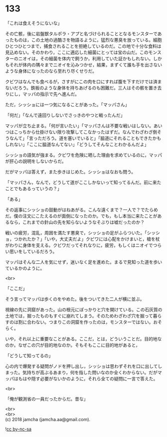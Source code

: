 #+OPTIONS: toc:nil
#+OPTIONS: \n:t

* 133

  「これは食えそうにないな」

  その亡骸，後に岩盤獣タルポラ・アプと名づけられることとなるモンスターであったものは，この土地の過酷さを物語るように，猛烈な悪臭を放っている。細胞ひとつひとつまで，捕食されることを拒絶しているのだ。この地で十分な食料は見込めない。そのかわり，ここに適応した細菌にとっては宝の山だ。このモンスターのニオイは，その細菌を体内で飼うか，利用していた証かもしれない。しかもそれが体内の隅々までニオイを沁みつかせ，結果，まずくて誰も手を出さないような身体になったのなら至れり尽くせりだ。

  クビワはなんでも食べるが，さすがにこの肉を口にすれば腹を下すだけでは済まないだろう。鉄板のような身体を持ちあげるのも困難だ。三人はその骸を置き去りにし，マッパの指示で先へ進んだ。

  ただ，シッショには一つ気になることがあった。「マッパさん」

  「何だ」「なんで遠回りしないでさっきのやつと戦ったんだ」

  マッパが立ち止まる。「何が言いたい」「マッパさんは不要な戦いはしない。あいつはこっちから仕掛けない限り攻撃してこなかったはずだ。なんでわざわざ倒そうなんて」「言っただろう。道を塞いでいると」「脇道にそれることもできたかもしれない」「ここに脇道なんてない」「どうしてそんなことわかるんだよ」

  シッショの語気が強まる。クビワを危険に晒した理由を求めているのに，マッパが肝心の説明をしないからだ。

  だがマッパは答えず，また歩きはじめた。シッショはなおも問う。

  「マッパさん，なんで，どうして道がここしかないって知ってるんだ。前に来たことでもあるっていうの？」

  「ある」

  その返事にシッショの鼓動がはねあがる。こんな遠くまで？一人で？でたらめだ。僕の注文にこたえるのが面倒になったのか。でも，もし本当に来たことがあるなら，これまでの針山の先を知らないようなそぶりは嘘だったのか？

  戦いの疲労，混乱，周囲を満たす悪臭で，シッショの足がふらついた。「シッショ，つかれたか？」「いや，大丈夫だよ」クビワには心配をかけまいと，槍を杖がわりに身体を支える。クビワだってそれなりに，疲労，もしくはニオイでつらい思いをしているだろう。

  マッパはそんな二人を気にせず，迷いなく足を進めた。まるで見知った道を歩いているかのように。

  <br>

  「ここだ」

  そう言ってマッパは歩くのをやめた。後をついてきた二人が横に並ぶ。

  視線の先に洞窟があった。山の根元にぽっかりと穴を開けている。この石灰質の土地では，掘ったものもすぐに崩れてしまう。そのためわざわざ穴を掘って暮らすのは割に合わない。つまりこの洞窟を作ったのは，モンスターではない。おそらく。

  いや，それ以上に重要なことがある。ここだ，とは，どういうことだ。目的地なのか。なぜこの穴が目的地なのか。そもそもここに目的地があると，

  「どうして知ってるの」

  心の内で爆発する疑問がノドを押し出し，シッショは思わずそれを口に出してしまった。気持ちが高ぶるあまり，何を指した問いなのか全くわからない。だがマッパはもはや隠す必要がないかのように，それら全ての疑問に一言で答えた。

  <br>

  「俺が観測省の一員だったからだ。昔な」

  <br>
  <br>
  (c) 2018 jamcha (jamcha.aa@gmail.com).

  ![[http://i.creativecommons.org/l/by-nc-sa/4.0/88x31.png][cc by-nc-sa]]
